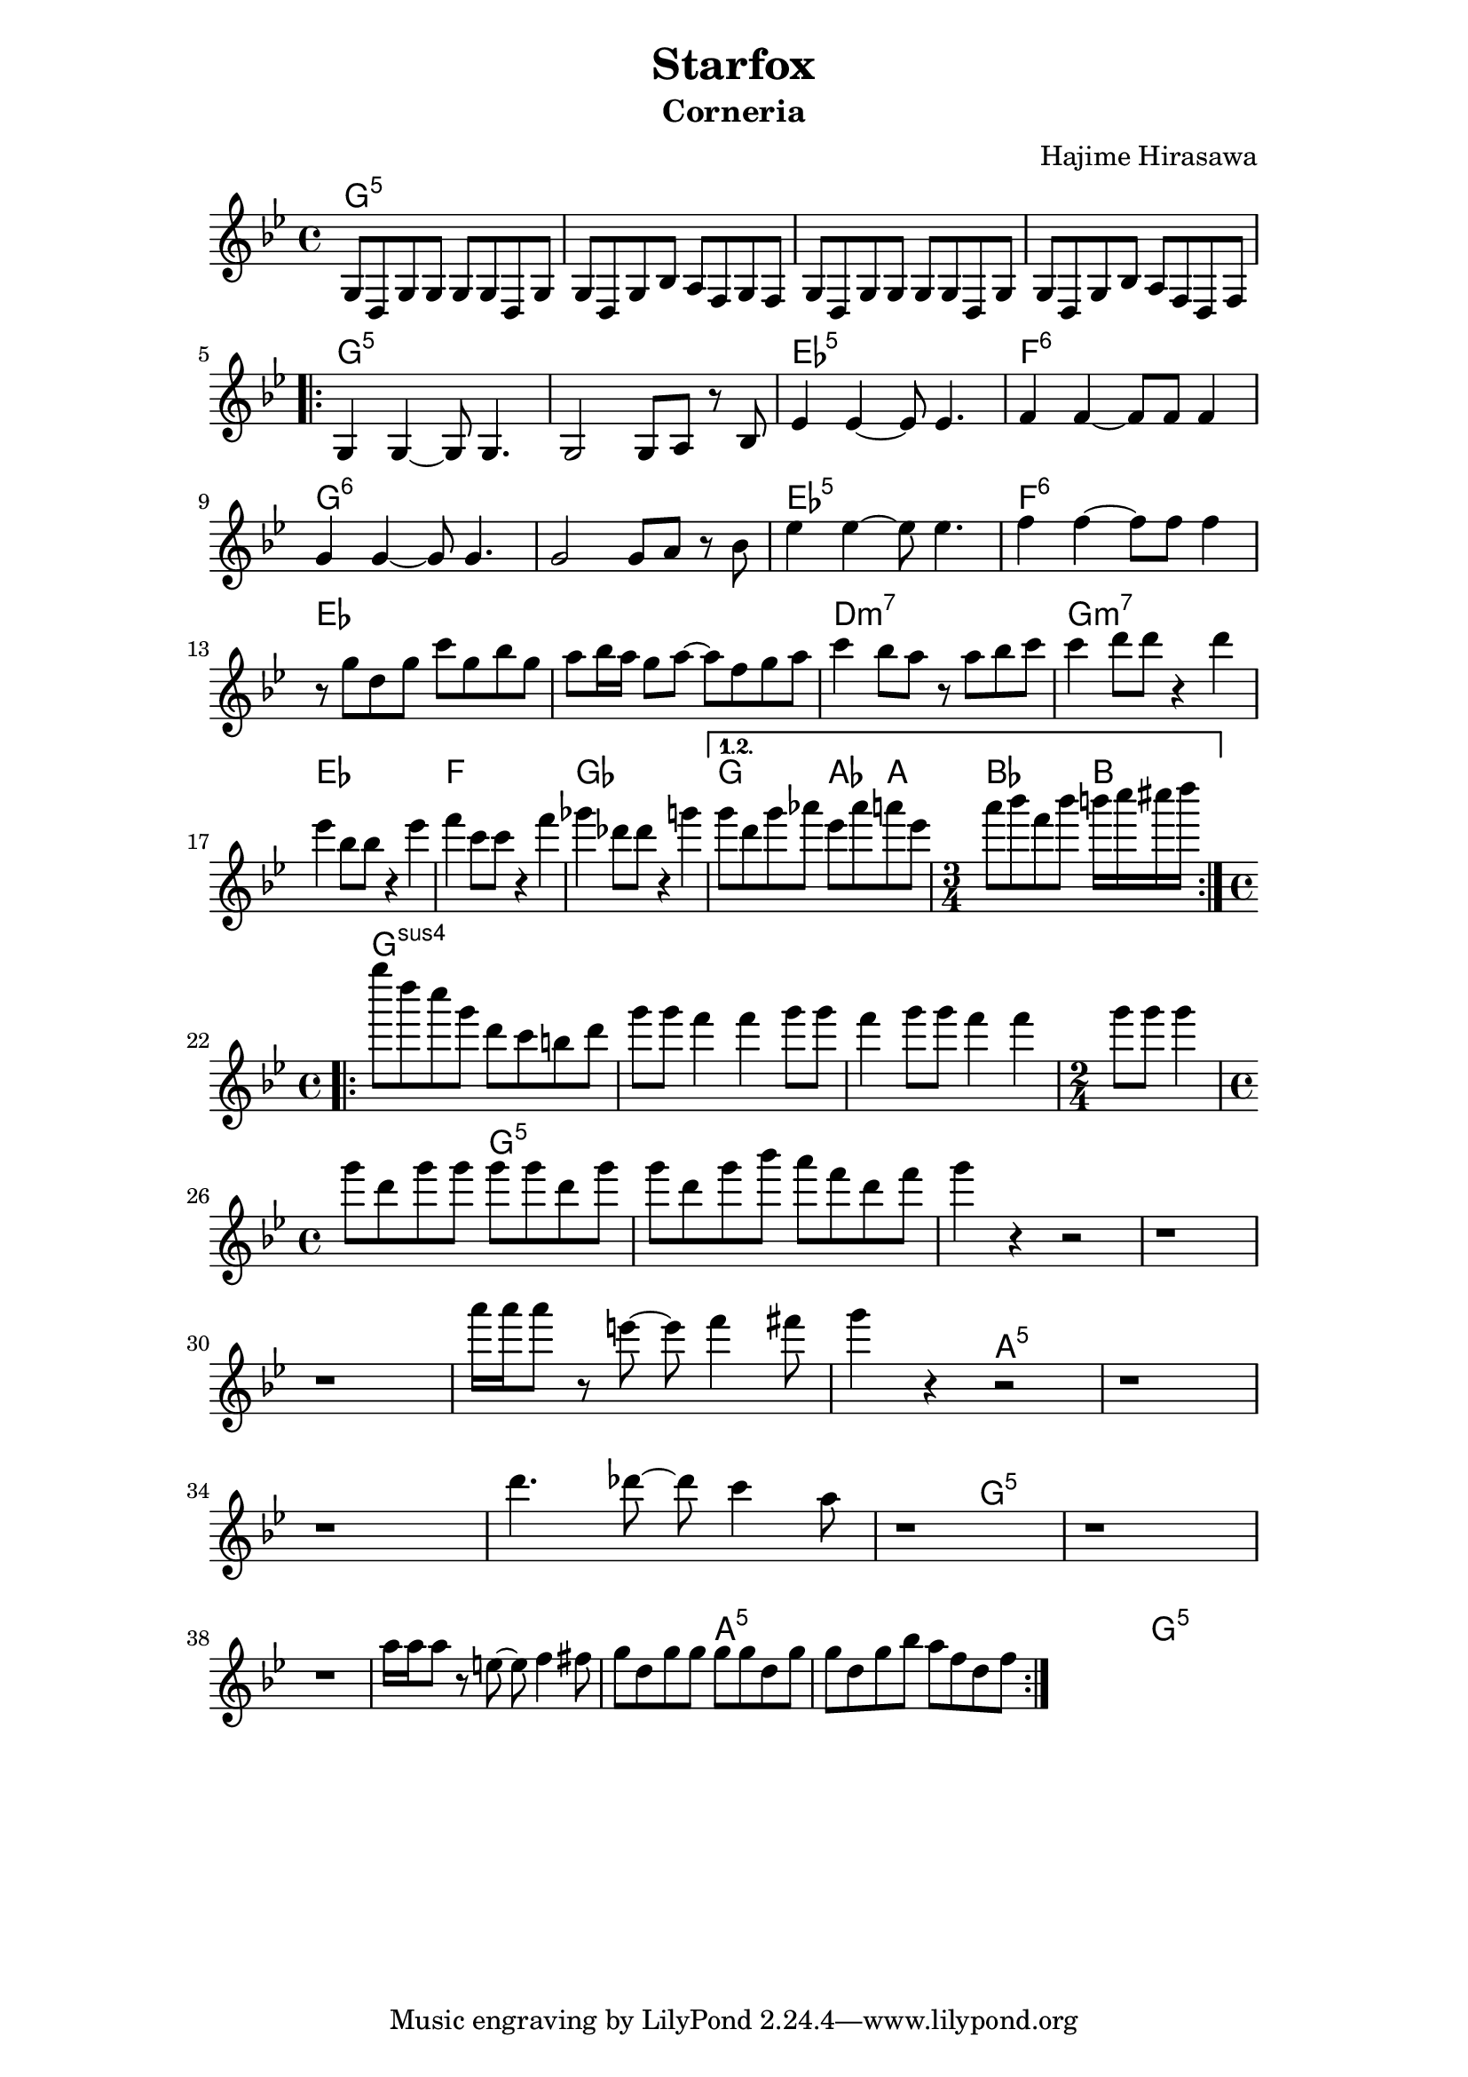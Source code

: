 \header {
	title = "Starfox"
	subtitle = "Corneria" 
	composer = "Hajime Hirasawa" 
}

\paper {
line-width = 15\cm
indent = 0\cm
}


melody = \relative c' {
	\clef treble
	\key bes \major
	\time 4/4
	g8 d g g g g d g |
	g d g bes a f g f |
	g d g g g g d g |
	g d g bes a f d f |
	\break
	\repeat volta 2 {
		g4 g~g8 g4. |
		g2 g8 a r bes |
		ees4 ees~ees8 ees4. |
		f4 f~f8 f f4 |
		\break
		g g~g8 g4. |
		g2 g8 a r bes |
		ees4 ees~ees8 ees4. |
		f4 f~f8 f f4 |
		\break
		r8 g d g c g bes g |
		a bes16 a g8 a~a f g a |
		c4 bes8 a r a bes c |
		c4 d8 d r4 d4 |
		\break
		ees4 bes8 bes r4 ees |
		f c8 c r4 f |
		ges des8 des r4 g |
	}
	\alternative 
	{
		{
			g8 d g aes ees aes a ees |
			\time 3/4 a8 bes f bes b16 c cis d
			\break
		}
	}
	\repeat volta 2
	{
		\time 4/4 
		g8 d c g d c b d |
		g g f4 f g8 g |
		f4 g8 g f4 f |
		\time 2/4
		g8 g g4
		\break
		\time 4/4 
		g8 d g g g g d g |
		g d g bes a f d f |
		g4 r r2 |
		r1
		\break
		r1 |
		a16 a a8 r e~e f4 fis8 |
		g4 r r2 |
		r1 |
		\break
		r1 |
		d4. des8~des c4 a8 |
		r1 |
		r1 |
		\break
		r1 |
		a16 a a8 r e~e f4 fis8 |
		g d g g g g d g |
		g d g bes a f d f |
	}
}


text = \lyricmode {
 % Lyrics here
}

harmonies = \chordmode {
	% % Chord changes here
	g1:5 s s s
	g1:5 s ees:5 f:6 |
	g:6 s ees:5 f:6 |
	ees s d:m7 g:m7 |
	ees f ges g2 aes4 a bes2 b4 |
	g1:sus s s s |
	g:5 s s s |
	s s a:5 s |
	s s g:5 s |
	s s a:5 s |
	s s g:5 s
}
\score {
	<<
	\new ChordNames {
		\set chordChanges = ##t
		\harmonies
	}
	\new Voice = "one" { \melody }
	\new Lyrics \lyricsto "one" \text
	>>
	\layout { 
		\context {
			\Score
			\override NonMusicalPaperColumn #'line-break-permission = ##f
			\override NonMusicalPaperColumn #'page-break-permission = ##f
		}
	}
	\midi {

	}
}
